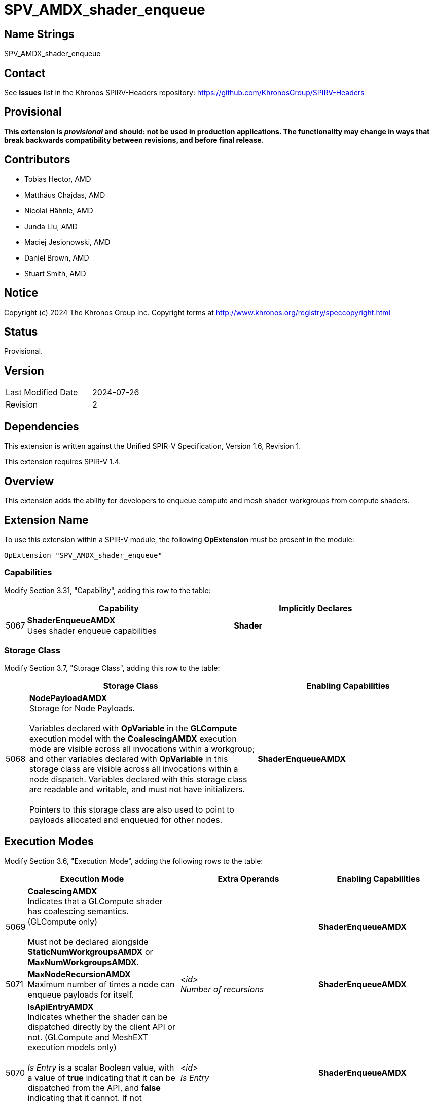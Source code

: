SPV_AMDX_shader_enqueue
======================

Name Strings
------------

SPV_AMDX_shader_enqueue

Contact
-------

See *Issues* list in the Khronos SPIRV-Headers repository:
https://github.com/KhronosGroup/SPIRV-Headers

Provisional
-----------

*This extension is _provisional_ and should: not be used in production applications.
The functionality may change in ways that break backwards compatibility between
revisions, and before final release.*

Contributors
------------

- Tobias Hector, AMD
- Matthäus Chajdas, AMD
- Nicolai Hähnle, AMD
- Junda Liu, AMD
- Maciej Jesionowski, AMD
- Daniel Brown, AMD
- Stuart Smith, AMD

Notice
------

Copyright (c) 2024 The Khronos Group Inc. Copyright terms at
http://www.khronos.org/registry/speccopyright.html

Status
------

Provisional.

Version
-------

[width="40%",cols="25,25"]
|========================================
| Last Modified Date | 2024-07-26
| Revision           | 2
|========================================

Dependencies
------------

This extension is written against the Unified SPIR-V Specification,
Version 1.6, Revision 1.

This extension requires SPIR-V 1.4.

Overview
--------

This extension adds the ability for developers to enqueue compute
and mesh shader workgroups from compute shaders.

Extension Name
--------------

To use this extension within a SPIR-V module, the following
*OpExtension* must be present in the module:

----
OpExtension "SPV_AMDX_shader_enqueue"
----

=== Capabilities

Modify Section 3.31, "Capability", adding this row to the table:

[cols="1,10,8",options="header"]
|====
2+^.^| Capability | Implicitly Declares
| 5067 | *ShaderEnqueueAMDX* +
Uses shader enqueue capabilities | *Shader*
|====

=== Storage Class

Modify Section 3.7, "Storage Class", adding this row to the table:

[cols="1,10,8",options="header"]
|====
2+^.^| Storage Class | Enabling Capabilities
| 5068 | *NodePayloadAMDX* +
Storage for Node Payloads. +
 +
Variables declared with *OpVariable* in the *GLCompute* execution model with the *CoalescingAMDX* execution mode are visible across all invocations within a workgroup; and other variables declared with *OpVariable* in this storage class are visible across all invocations within a node dispatch.
Variables declared with this storage class are readable and writable, and must not have initializers. +
 +
Pointers to this storage class are also used to point to payloads allocated and enqueued for other nodes.
| *ShaderEnqueueAMDX*
|====

== Execution Modes

Modify Section 3.6, "Execution Mode", adding the following rows to the table:

[cols="1,10,3,3,3,8",options="header"]
|====
2+^.^| Execution Mode 3+| Extra Operands | Enabling Capabilities
| 5069 | *CoalescingAMDX* +
Indicates that a GLCompute shader has coalescing semantics. (GLCompute only) +
 +
Must not be declared alongside *StaticNumWorkgroupsAMDX* or *MaxNumWorkgroupsAMDX*.
3+|
|*ShaderEnqueueAMDX*
| 5071 | *MaxNodeRecursionAMDX* +
Maximum number of times a node can enqueue payloads for itself.
3+| _<id>_ +
_Number of recursions_
|*ShaderEnqueueAMDX*
| 5070 | *IsApiEntryAMDX* +
Indicates whether the shader can be dispatched directly by the client API or not. (GLCompute and MeshEXT execution models only) +
 +
_Is Entry_ is a scalar Boolean value, with a value of *true* indicating that it can be dispatched from the API, and *false* indicating that it cannot.
If not specified, defaults to *true*. +
 +
Must be set to *false* if *SharesInputWithAMDX* is specified.
3+| _<id>_ +
_Is Entry_
|*ShaderEnqueueAMDX*
| 5072 | *StaticNumWorkgroupsAMDX* +
Statically declare the number of workgroups dispatched for this shader, instead of obeying an API- or payload-specified value. (GLCompute and MeshEXT only) +
 +
Must not be declared alongside *CoalescingAMDX* or *MaxNumWorkgroupsAMDX*.
| _<id>_ +
_x size_
| _<id>_ +
_y size_
| _<id>_ +
_z size_
|*ShaderEnqueueAMDX*
| 5077 | *MaxNumWorkgroupsAMDX* +
Declare the maximum number of workgroups dispatched for this shader. Dispatches must not exceed this value (GLCompute and MeshEXT only) +
 +
Must not be declared alongside *CoalescingAMDX* or *StaticNumWorkgroupsAMDX*.
| _<id>_ +
_x size_
| _<id>_ +
_y size_
| _<id>_ +
_z size_
|*ShaderEnqueueAMDX*
| 5073 | *ShaderIndexAMDX* +
Declare the node index for this shader. (GLCompute and MeshEXT only) 3+| _<id>_ +
_Shader Index_
|*ShaderEnqueueAMDX*
| 5102 | *SharesInputWithAMDX* +
Declare that this shader is paired with another node, such that it will be dispatched with the same input payload when the identified node is dispatched. +
_Node Name_ and _Shader Index_ indicate the node that the input will be shared with. +
 +
_Node Name_ must be an *OpConstantStringAMDX* or *OpSpecConstantStringAMDX* instruction.
| <id> +
_Node Name_
| _<id>_ +
_Shader Index_
|
|*ShaderEnqueueAMDX*
|====

== Decorations

Modify Section 3.20, "Decoration", adding the following row to the table:

[cols="1,10,3,4",options="header"]
|====
2+^.^| Decoration | Extra Operands | Enabling Capabilities
| 5020 | *NodeMaxPayloadsAMDX* +
Must only be used to decorate an *OpTypeNodePayloadArrayAMDX*. +
 +
*OpTypeNodePayloadArrayAMDX* must have this decoration.
The operand indicates the maximum number of payloads that can be in the array, and the maximum number of payloads that can be enqueued with this type.
| _<id>_ +
_Max number of payloads_
|*ShaderEnqueueAMDX*

| 5019 | *NodeSharesPayloadLimitsWithAMDX* +
Decorates an *OpTypeNodePayloadArrayAMDX* declaration to indicate that payloads of this type share output resources with _Payload Type_ when allocated. +
 +
Without the decoration, each types's resources are separately allocated against the output limits; by using the decoration only the limits of _Payload Type_ are considered.
Applications must still ensure that at runtime the actual usage does not exceed these limits, as this decoration only modifies static validation. +
 +
Must only be used to decorate an *OpTypeNodePayloadArrayAMDX* declaration,
_Payload Type_ must be a different *OpTypeNodePayloadArrayAMDX* declaration, and
_Payload Type_ must not be itself decorated with *NodeSharesPayloadLimitsWithAMDX*. +
 +
It is only necessary to decorate one *OpTypeNodePayloadArrayAMDX* declaration to indicate sharing between two node outputs.
Multiple variables can be decorated with the same _Payload Type_ to indicate sharing across multiple node outputs.
| _<id>_ +
_Payload Type_
|*ShaderEnqueueAMDX*

| 5091 | *PayloadNodeNameAMDX* +
Decorates an *OpTypeNodePayloadArrayAMDX* declaration to indicate that the payloads in the array
will be enqueued for the shader with _Node Name_. +
 +
Must only be used to decorate an *OpTypeNodePayloadArrayAMDX* declaration. +
 +
_Node Name_ must be an *OpConstantStringAMDX* or *OpSpecConstantStringAMDX* instruction.
| _<id>_ +
_Node Name_
|*ShaderEnqueueAMDX*

| 5098 | *PayloadNodeBaseIndexAMDX* +
Decorates an *OpTypeNodePayloadArrayAMDX* declaration to indicate a base index that
will be added to the _Node Index_ when allocating payloads of this type.
If not specified, it is equivalent to specifying a value of 0. +
 +
Must only be used to decorate an *OpTypeNodePayloadArrayAMDX* declaration.
| _<id>_ +
_Base Index_
|*ShaderEnqueueAMDX*

| 5099 | *PayloadNodeSparseArrayAMDX* +
Decorates an *OpTypeNodePayloadArrayAMDX* declaration to indicate that nodes at some node indexes may not exist in the execution graph pipeline and cannot be used to allocate payloads. +
 +
If not specified, all node indexes between 0 and the *PayloadNodeArraySizeAMDX* value must be valid nodes in the graph. +
 +
Must only be used to decorate an *OpTypeNodePayloadArrayAMDX* declaration.
|
|*ShaderEnqueueAMDX*

| 5100 | *PayloadNodeArraySizeAMDX* +
Decorates an *OpTypeNodePayloadArrayAMDX* declaration to indicate the maximum node index that can be used when allocating payloads of this type, including the base index offset in *PayloadNodeBaseIndexAMDX* decoration (if present).
If not specified, the node array is considered unbounded. +
 +
Must only be used to decorate an *OpTypeNodePayloadArrayAMDX* declaration. +
 +
If *PayloadNodeSparseArrayAMDX* is not set to *true* for a type initialized by *OpAllocateNodePayloadsAMDX*, this must be specified.
| _<id>_ +
_Array Size_
|*ShaderEnqueueAMDX*

| 5078 | *TrackFinishWritingAMDX* +
Decorates a structure to indicate that when used as a payload it can be written to and works with the *OpFinishWritingNodePayloadAMDX* instruction. +
 +
Must only be used to decorate a structure type declaration. +
 +
If the payload enqueued for a node is using a structure decorated with this value, the input payload in the *NodePayloadAMDX* storage class in the receiving node must use a structure decorated with it as well.
|
|*ShaderEnqueueAMDX*

| 5105 | *PayloadDispatchIndirectAMDX* +
Indicates the dispatch indirect arguments describing the number of workgroups to dispatch in a payload.
Must only be used with *OpMemberDecorate* to decorate the member of a structure.

Must decorate a structure member with a type of *OpTypeInt* or *OpTypeVector* with two or three components.
The integer type or the type of the vector component must be an *OpTypeInt* with up to 32-bit _Width_ and 0 _Signedness_.
If a single integer is used, the Y and Z dispatch indirect arguments are assumed to be 1.
If a vector of two components is used, the Z dispatch indirect argument is assumed to be 1.
|
|*ShaderEnqueueAMDX*
|====

== Builtins

Modify Section 3.21, "BuiltIn", adding the following row to the table:

[cols="1,10,8",options="header"]
|====
2+^.^| BuiltIn | Enabling Capabilities
| 5021 | *RemainingRecursionLevelsAMDX* +
The number of times this node can still enqueue payloads for itself. +
Is equal to 0 if at the leaf or if the node is not recursive at all.
|*ShaderEnqueueAMDX*
| 5073 | *ShaderIndexAMDX* +
Index assigned to the current shader.
|*ShaderEnqueueAMDX*
|====

== Instructions

Add the following new instructions:

[cols="4*1"]
|======
3+|[[OpConstantStringAMDX]]*OpConstantStringAMDX* +
 +
Declare a new string specialization constant. +
 +
_String_ is the value of the constant. +
 +
Unlike *OpString*, this is a semantically meaningful instruction and cannot be safely removed from a module.
1+|Capability: +
*ShaderEnqueueAMDX*
| 3 + variable | 5103
| _Result <id>_
| _Literal_ +
_String_
|======

[cols="4*1"]
|======
3+|[[OpSpecConstantStringAMDX]]*OpSpecConstantStringAMDX* +
 +
Declare a new string specialization constant. +
 +
_String_ is the default value of the constant. +
 +
Unlike *OpString*, this is a semantically meaningful instruction and cannot be safely removed from a module. +
 +
This instruction can be specialized to become an *OpConstantStringAMDX* instruction. +
 +
See _Specialization_.
1+|Capability: +
*ShaderEnqueueAMDX*
| 3 + variable | 5104
| _Result <id>_
| _Literal_ +
_String_
|======

[cols="4*1",width="100%"]
|=====
3+|[[OpTypeNodePayloadArrayAMDX]]*OpTypeNodePayloadArrayAMDX* +
 +
Declare a new payload array type.  Its length is not known at compile time. +
 +
_Payload Type_ is the type of each payload in the array. +
 +
 See <<OpNodePayloadArrayLengthAMDX,*OpNodePayloadArrayLengthAMDX*>> for getting the length of an array of this type. +
 +
A payload array can be allocated by either *OpAllocateNodePayloadsAMDX* to be enqueued as an output, or via *OpVariable* in the *NodePayloadAMDX* storage class to be consumed as an input. +
 +
Can be dereferenced using an access chain in the same way as *OpTypeRuntimeArray* or *OpTypeArray*.
1+|<<Capability,Capability>>: +
*ShaderEnqueueAMDX*
| 3 | 5076
| _Result <id>_
| _<id>_ +
_Payload Type_
|=====

[cols="6*2,4"]
|======
6+|[[OpAllocateNodePayloadsAMDX]]*OpAllocateNodePayloadsAMDX* +
 +
Allocates payloads for a node to be later enqueued via *OpEnqueueNodePayloadsAMDX*. +
 +
_Result Type_ must be an *OpTypePointer* to an *OpTypeNodePayloadArrayAMDX* in the *NodePayloadAMDX* storage class. +
 +
The payloads are allocated for the node identified by the _Node Name_ in the *PayloadNodeNameAMDX* decoration on _Result Type_,
with an index equal to the sum of its *PayloadNodeBaseIndexAMDX* decoration (if present) and _Node Index_.
 +
Payloads are allocated for the _Scope_ indicated by _Visibility_, and are visible to all invocations in that _Scope_. +
 +
_Payload Count_ is the number of payloads to allocate in the resulting array.
 +
Behavior is undefined if _Payload Count_ is greater than the *NodeMaxPayloadsAMDX* decoration on _Result Type_. +
 +
_Payload Count_ and _Node Index_ must be dynamically uniform within the scope identified by _Visibility_. +
 +
_Visibility_ must only be either _Invocation_ or _Workgroup_. +
 +
This instruction must be called in uniform control flow within the same workgroup.
1+|Capability: +
*ShaderEnqueueAMDX*
| 6 | 5074
| _<id>_ +
_Result Type_
| _Result_ _<id>_
| _Scope <id>_ +
_Visibility_
| _<id>_ +
_Payload Count_
| _<id>_ +
_Node Index_
|======

[cols="3,1,1"]
|======
2+|[[OpEnqueueNodePayloadsAMDX]]*OpEnqueueNodePayloadsAMDX* +
 +
Enqueues a previously allocated payload array for execution by its node. +
 +
_Payload Array_ is a pointer to a payload array that was previously allocated by *OpAllocateNodePayloadsAMDX*. +
 +
This instruction must be called in uniform control flow within the workgroup.
1+|Capability: +
*ShaderEnqueueAMDX*
| 2 | 5075
| _<id>_ +
_Payload Array_
|======

[cols="2*1,3*2",width="100%"]
|=====
4+|[[OpNodePayloadArrayLengthAMDX]]*OpNodePayloadArrayLengthAMDX* +
 +
Query the length of a payload array. Must only be used with input payload arrays or allocated output payload arrays. +
 +
_Result_ will be equal to the _Payload Count_ value used to allocate _Payload Array_, or to the number of received payloads if the shader is using *CoalescingAMDX* execution mode. Otherwise, _Result_ will be 1. +
 +
_Result Type_ must be an *OpTypeInt* with 32-bit _Width_ and 0 _Signedness_. +
 +
_Payload Array_ is a pointer to a payload array previously allocated by *OpAllocateNodePayloadsAMDX*, or declared via *OpVariable* in the *NodePayloadAMDX* storage class as an input.
1+|<<Capability,Capability>>: +
*ShaderEnqueueAMDX*
| 4 | 5090
| _<id>_ +
_Result Type_
| _Result <id>_
| _<id>_ +
_Payload Array_
|=====

[cols="1,2,2,2,2,2"]
|======
5+|[[OpIsNodePayloadValidAMDX]]*OpIsNodePayloadValidAMDX* +
 +
Check if the node payload identified by the _Node Name_ in the *PayloadNodeNameAMDX* decoration,
with an index equal to the sum of its *PayloadNodeBaseIndexAMDX* decoration (if present) and _Node Index_
can be allocated. +
 +
_Result_ is equal to *OpConstantTrue* if the payload is valid and can be allocated, *OpConstantFalse* otherwise. +
 +
_Result Type_ must be *OpTypeBool*. +
 +
_Payload Type_ must be an *OpTypeNodePayloadArrayAMDX* declaration. +
 +
_NodeIndex_ must be less than the value specified by the *PayloadNodeArraySizeAMDX* decoration if specified.
1+|Capability: +
*ShaderEnqueueAMDX*
| 5 | 5101
| _<id>_ +
_Result Type_
| _Result_ _<id>_
| _<id>_ +
_Payload Type_
| _<id>_ +
_Node Index_
|======

[cols="3,1,1,1,1"]
|======
4+|[[OpFinishWritingNodePayloadAMDX]]*OpFinishWritingNodePayloadAMDX* +
 +
Optionally indicates that all writes to the input payload by the current workgroup have completed. +
 +
_Result_ is equal to *OpConstantTrue* if all workgroups that can access this payload have called this function. +
 +
Must not be called if the shader is using *CoalescingAMDX* execution mode,
or if the shader was dispatched with a `vkCmdDispatchGraph*` client API command,
rather than enqueued from another shader. +
 +
Must not be called if the input payload is not decorated with *TrackFinishWritingAMDX*. +
 +
_Result Type_ must be *OpTypeBool*. +
 +
_Payload_ must be the result of an *OpVariable* in the *NodePayloadAMDX* storage class.
1+|Capability: +
*ShaderEnqueueAMDX*
| 4 | 5078
| _<id>_ +
_Result Type_
| _Result_ _<id>_
| _<id>_ +
_Payload_
|======

=== Validation Rules

In section 2.16, Validation Rules for Shader Capabilities, Add *NodePayloadAMDX* to the list of storage classes where composite variables must be explicitly laid out.


== Issues

- None


== Revision History

[cols="5,15,15,70"]
[grid="rows"]
[options="header"]
|========================================
|Rev|Date|Author|Changes
|1|2023-07-22|Tobias Hector| Initial revision.
|2|2024-07-26|Tobias Hector| Update to better match HLSL
|========================================
